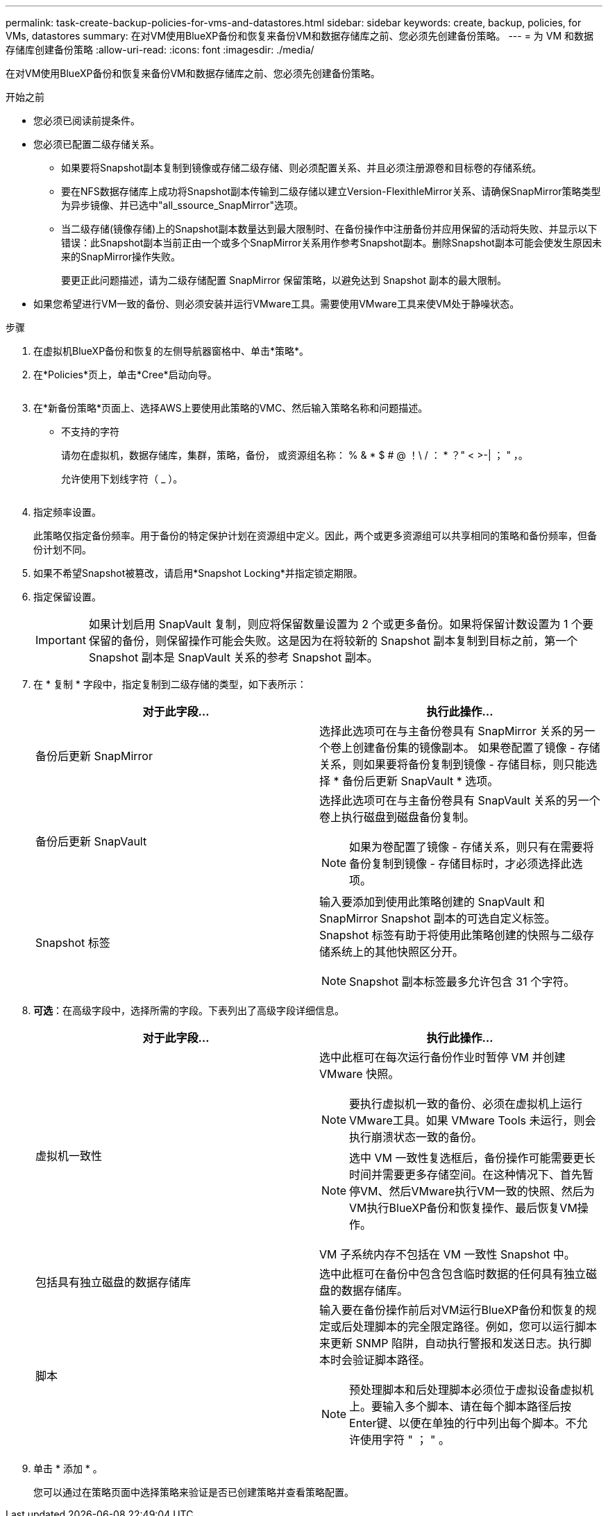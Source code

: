 ---
permalink: task-create-backup-policies-for-vms-and-datastores.html 
sidebar: sidebar 
keywords: create, backup, policies, for VMs, datastores 
summary: 在对VM使用BlueXP备份和恢复来备份VM和数据存储库之前、您必须先创建备份策略。 
---
= 为 VM 和数据存储库创建备份策略
:allow-uri-read: 
:icons: font
:imagesdir: ./media/


[role="lead"]
在对VM使用BlueXP备份和恢复来备份VM和数据存储库之前、您必须先创建备份策略。

.开始之前
* 您必须已阅读前提条件。
* 您必须已配置二级存储关系。
+
** 如果要将Snapshot副本复制到镜像或存储二级存储、则必须配置关系、并且必须注册源卷和目标卷的存储系统。
** 要在NFS数据存储库上成功将Snapshot副本传输到二级存储以建立Version-FlexithleMirror关系、请确保SnapMirror策略类型为异步镜像、并已选中"all_ssource_SnapMirror"选项。
** 当二级存储(镜像存储)上的Snapshot副本数量达到最大限制时、在备份操作中注册备份并应用保留的活动将失败、并显示以下错误：此Snapshot副本当前正由一个或多个SnapMirror关系用作参考Snapshot副本。删除Snapshot副本可能会使发生原因未来的SnapMirror操作失败。
+
要更正此问题描述，请为二级存储配置 SnapMirror 保留策略，以避免达到 Snapshot 副本的最大限制。



* 如果您希望进行VM一致的备份、则必须安装并运行VMware工具。需要使用VMware工具来使VM处于静噪状态。


.步骤
. 在虚拟机BlueXP备份和恢复的左侧导航器窗格中、单击*策略*。
. 在*Policies*页上，单击*Cree*启动向导。
+
image:vSphere client_policies.png[""]

. 在*新备份策略*页面上、选择AWS上要使用此策略的VMC、然后输入策略名称和问题描述。
+
** 不支持的字符
+
请勿在虚拟机，数据存储库，集群，策略，备份， 或资源组名称： % & * $ # @ ！\ / ： * ？" < >-| ； " ，。

+
允许使用下划线字符（ _ ）。

+
image:New backup policy.png[""]



. 指定频率设置。
+
此策略仅指定备份频率。用于备份的特定保护计划在资源组中定义。因此，两个或更多资源组可以共享相同的策略和备份频率，但备份计划不同。

. 如果不希望Snapshot被篡改，请启用*Snapshot Locking*并指定锁定期限。
. 指定保留设置。
+
[IMPORTANT]
====
如果计划启用 SnapVault 复制，则应将保留数量设置为 2 个或更多备份。如果将保留计数设置为 1 个要保留的备份，则保留操作可能会失败。这是因为在将较新的 Snapshot 副本复制到目标之前，第一个 Snapshot 副本是 SnapVault 关系的参考 Snapshot 副本。

====
. 在 * 复制 * 字段中，指定复制到二级存储的类型，如下表所示：
+
[cols="50,50"]
|===
| 对于此字段… | 执行此操作… 


 a| 
备份后更新 SnapMirror
 a| 
选择此选项可在与主备份卷具有 SnapMirror 关系的另一个卷上创建备份集的镜像副本。
如果卷配置了镜像 - 存储关系，则如果要将备份复制到镜像 - 存储目标，则只能选择 * 备份后更新 SnapVault * 选项。



 a| 
备份后更新 SnapVault
 a| 
选择此选项可在与主备份卷具有 SnapVault 关系的另一个卷上执行磁盘到磁盘备份复制。

[NOTE]
====
如果为卷配置了镜像 - 存储关系，则只有在需要将备份复制到镜像 - 存储目标时，才必须选择此选项。

====


 a| 
Snapshot 标签
 a| 
输入要添加到使用此策略创建的 SnapVault 和 SnapMirror Snapshot 副本的可选自定义标签。
Snapshot 标签有助于将使用此策略创建的快照与二级存储系统上的其他快照区分开。

[NOTE]
====
Snapshot 副本标签最多允许包含 31 个字符。

====
|===
. *可选*：在高级字段中，选择所需的字段。下表列出了高级字段详细信息。
+
[cols="50,50"]
|===
| 对于此字段… | 执行此操作… 


 a| 
虚拟机一致性
 a| 
选中此框可在每次运行备份作业时暂停 VM 并创建 VMware 快照。

[NOTE]
====
要执行虚拟机一致的备份、必须在虚拟机上运行VMware工具。如果 VMware Tools 未运行，则会执行崩溃状态一致的备份。

====
[NOTE]
====
选中 VM 一致性复选框后，备份操作可能需要更长时间并需要更多存储空间。在这种情况下、首先暂停VM、然后VMware执行VM一致的快照、然后为VM执行BlueXP备份和恢复操作、最后恢复VM操作。

====
VM 子系统内存不包括在 VM 一致性 Snapshot 中。



 a| 
包括具有独立磁盘的数据存储库
 a| 
选中此框可在备份中包含包含临时数据的任何具有独立磁盘的数据存储库。



 a| 
脚本
 a| 
输入要在备份操作前后对VM运行BlueXP备份和恢复的规定或后处理脚本的完全限定路径。例如，您可以运行脚本来更新 SNMP 陷阱，自动执行警报和发送日志。执行脚本时会验证脚本路径。

[NOTE]
====
预处理脚本和后处理脚本必须位于虚拟设备虚拟机上。要输入多个脚本、请在每个脚本路径后按Enter键、以便在单独的行中列出每个脚本。不允许使用字符 " ； " 。

====
|===
. 单击 * 添加 * 。
+
您可以通过在策略页面中选择策略来验证是否已创建策略并查看策略配置。


